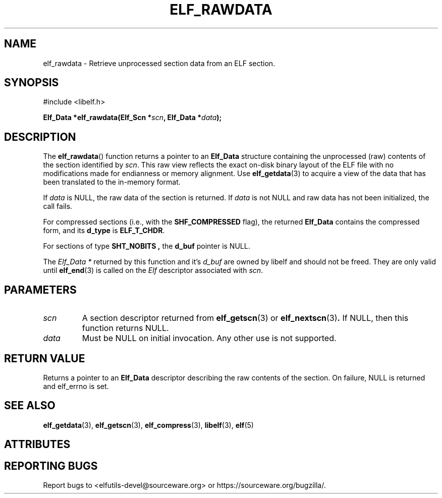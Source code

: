 .TH ELF_RAWDATA 3 2025-06-30 "Libelf" "Libelf Programmer's Manual"

.SH NAME
elf_rawdata - Retrieve unprocessed section data from an ELF section.

.SH SYNOPSIS
.nf
#include <libelf.h>

.BI "Elf_Data *elf_rawdata(Elf_Scn *" scn ", Elf_Data *" data ");"
.fi

.SH DESCRIPTION
The
.BR elf_rawdata ()
function returns a pointer to an
.B Elf_Data
structure containing the unprocessed (raw) contents of the section
identified by
.IR scn .
This raw view reflects the exact on-disk binary layout of the ELF file
with no modifications made for endianness or memory alignment.  Use
.BR elf_getdata (3)
to acquire a view of the data that has been translated to the in-memory
format.

If
.I data
is NULL,
the raw data of the section is returned. If
.I data
is not NULL and raw data has not been initialized, the call fails.

For compressed sections (i.e., with the
.B SHF_COMPRESSED
flag), the returned
.B Elf_Data
contains the compressed form, and its
.B d_type
is
.BR ELF_T_CHDR .

For sections of type
.B SHT_NOBITS ,
the
.B d_buf
pointer is NULL.

The
.I Elf_Data *
returned by this function and it's
.I d_buf
are owned by libelf and should not be freed.  They are only valid until
.BR elf_end (3)
is called on the
.I Elf
descriptor associated with
.IR scn .

.SH PARAMETERS
.TP
.I scn
A section descriptor returned from
.BR elf_getscn (3)
or
.BR elf_nextscn (3) .
If NULL, then this function returns NULL.

.TP
.I data
Must be NULL on initial invocation. Any other use is not supported.

.SH RETURN VALUE
Returns a pointer to an
.B Elf_Data
descriptor describing the raw contents of the section. On failure, NULL
is returned and elf_errno is set.

.SH SEE ALSO
.BR elf_getdata (3),
.BR elf_getscn (3),
.BR elf_compress (3),
.BR libelf (3),
.BR elf (5)

.SH ATTRIBUTES
.TS
allbox;
lbx lb lb
l l l.
Interface	Attribute	Value
T{
.na
.nh
.BR elf_rawdata ()
T}	Thread safety	MT-Safe
.TE

.SH REPORTING BUGS
Report bugs to <elfutils-devel@sourceware.org> or https://sourceware.org/bugzilla/.
